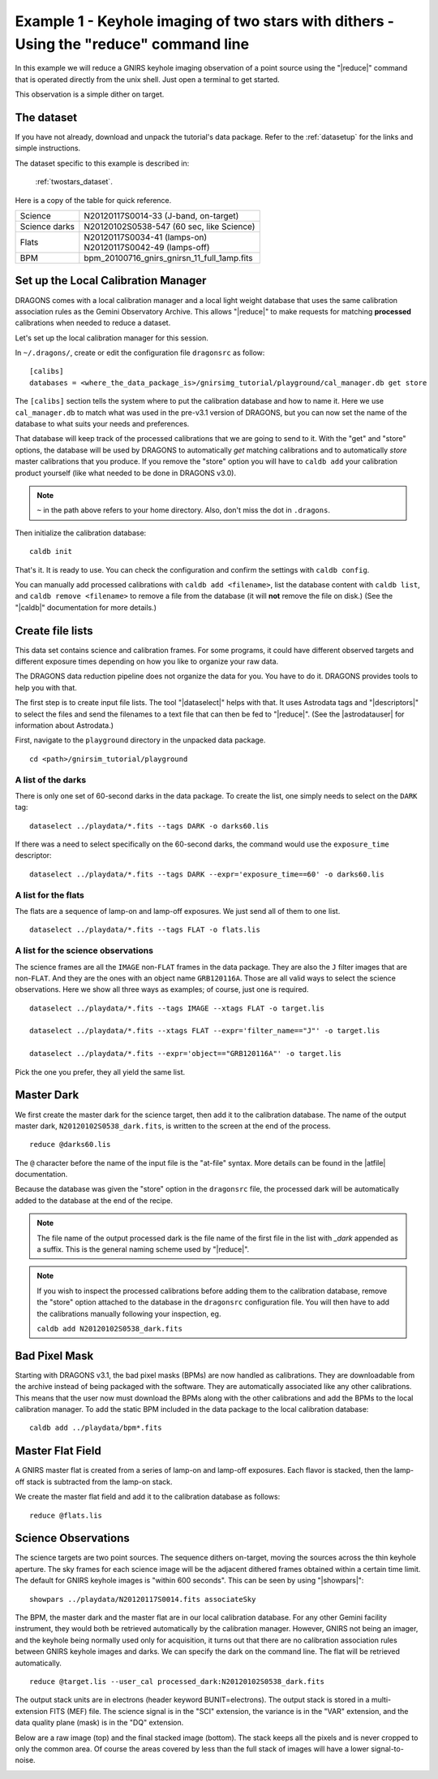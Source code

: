 .. ex1_gnirsim_twostars_cmdline.rst

.. _twostars_cmdline:

***************************************************************************************
Example 1 - Keyhole imaging of two stars with dithers - Using the "reduce" command line
***************************************************************************************

In this example we will reduce a GNIRS keyhole imaging observation of a point
source using the "|reduce|" command that is operated directly from the unix
shell.  Just open a terminal to get started.

This observation is a simple dither on target.

The dataset
===========
If you have not already, download and unpack the tutorial's data package.
Refer to the :ref:`datasetup` for the links and simple instructions.

The dataset specific to this example is described in:

    :ref:`twostars_dataset`.

Here is a copy of the table for quick reference.

+---------------+----------------------------------------------+
| Science       || N20120117S0014-33 (J-band, on-target)       |
+---------------+----------------------------------------------+
| Science darks || N20120102S0538-547 (60 sec, like Science)   |
+---------------+----------------------------------------------+
| Flats         || N20120117S0034-41 (lamps-on)                |
|               || N20120117S0042-49 (lamps-off)               |
+---------------+----------------------------------------------+
| BPM           || bpm_20100716_gnirs_gnirsn_11_full_1amp.fits |
+---------------+----------------------------------------------+

Set up the Local Calibration Manager
====================================
DRAGONS comes with a local calibration manager and a local light weight database
that uses the same calibration association rules as the Gemini Observatory
Archive.  This allows "|reduce|" to make requests for matching **processed**
calibrations when needed to reduce a dataset.

Let's set up the local calibration manager for this session.

In ``~/.dragons/``, create or edit the configuration file ``dragonsrc`` as
follow::

    [calibs]
    databases = <where_the_data_package_is>/gnirsimg_tutorial/playground/cal_manager.db get store

The ``[calibs]`` section tells the system where to put the calibration database
and how to name it.  Here we use ``cal_manager.db`` to match what was used in
the pre-v3.1 version of DRAGONS, but you can now set the name of the
database to what suits your needs and preferences.

That database will keep track of the processed calibrations that we are going to
send to it.  With the "get" and "store" options, the database will be used
by DRAGONS to automatically *get* matching calibrations and to automatically
*store* master calibrations that you produce.  If you remove the "store" option
you will have to ``caldb add`` your calibration product yourself (like what
needed to be done in DRAGONS v3.0).

.. note:: ``~`` in the path above refers to your home directory.  Also, don't
    miss the dot in ``.dragons``.

Then initialize the calibration database::

    caldb init

That's it.  It is ready to use.  You can check the configuration and confirm the
settings with ``caldb config``.

You can manually add processed calibrations with ``caldb add <filename>``, list
the database content with ``caldb list``, and ``caldb remove <filename>`` to
remove a file from the database (it will **not** remove the file on disk.)
(See the "|caldb|" documentation for more details.)


Create file lists
=================
This data set contains science and calibration frames. For some programs, it
could have different observed targets and different exposure times depending
on how you like to organize your raw data.

The DRAGONS data reduction pipeline does not organize the data for you.  You
have to do it.  DRAGONS provides tools to help you with that.

The first step is to create input file lists.  The tool "|dataselect|" helps
with that.  It uses Astrodata tags and "|descriptors|" to select the files and
send the filenames to a text file that can then be fed to "|reduce|".  (See the
|astrodatauser| for information about Astrodata.)

First, navigate to the ``playground`` directory in the unpacked data package.

::

    cd <path>/gnirsim_tutorial/playground

A list of the darks
-------------------
There is only one set of 60-second darks in the data package.  To create the
list, one simply needs to select on the ``DARK`` tag::

    dataselect ../playdata/*.fits --tags DARK -o darks60.lis

If there was a need to select specifically on the 60-second darks, the
command would use the ``exposure_time`` descriptor::

    dataselect ../playdata/*.fits --tags DARK --expr='exposure_time==60' -o darks60.lis

A list for the flats
--------------------
The flats are a sequence of lamp-on and lamp-off exposures.  We just send all
of them to one list.

::

    dataselect ../playdata/*.fits --tags FLAT -o flats.lis

A list for the science observations
-----------------------------------
The science frames are all the ``IMAGE`` non-``FLAT`` frames in the data
package.  They are also the ``J`` filter images that are non-``FLAT``. And
they are the ones with an object name ``GRB120116A``.  Those are all valid
ways to select the science observations.  Here we show all three ways as
examples; of course, just one is required.

::

    dataselect ../playdata/*.fits --tags IMAGE --xtags FLAT -o target.lis

    dataselect ../playdata/*.fits --xtags FLAT --expr='filter_name=="J"' -o target.lis

    dataselect ../playdata/*.fits --expr='object=="GRB120116A"' -o target.lis

Pick the one you prefer, they all yield the same list.



Master Dark
===========
We first create the master dark for the science target, then add it to the
calibration database.  The name of the output master dark,
``N20120102S0538_dark.fits``, is written to the screen at the end of the
process.

::

    reduce @darks60.lis

The ``@`` character before the name of the input file is the "at-file" syntax.
More details can be found in the |atfile| documentation.

Because the database was given the "store" option in the ``dragonsrc`` file,
the processed dark will be automatically added to the database at the end of
the recipe.

.. note:: The file name of the output processed dark is the file name of the
          first file in the list with `_dark` appended as a suffix. This is the
          general naming scheme used by "|reduce|".

.. note:: If you wish to inspect the processed calibrations before adding them
    to the calibration database, remove the "store" option attached to the
    database in the ``dragonsrc`` configuration file.  You will then have to
    add the calibrations manually following your inspection, eg.

    ``caldb add N20120102S0538_dark.fits``

Bad Pixel Mask
==============
Starting with DRAGONS v3.1, the bad pixel masks (BPMs) are now handled as
calibrations.  They
are downloadable from the archive instead of being packaged with the software.
They are automatically associated like any other calibrations.  This means that
the user now must download the BPMs along with the other calibrations and add
the BPMs to the local calibration manager.  To add the static BPM included in the
data package to the local calibration database:

::

    caldb add ../playdata/bpm*.fits



Master Flat Field
=================
A GNIRS master flat is created from a series of lamp-on and lamp-off exposures.
Each flavor is stacked, then the lamp-off stack is subtracted from the lamp-on
stack.

We create the master flat field and add it to the calibration database as
follows::

    reduce @flats.lis


Science Observations
====================
The science targets are two point sources.  The sequence dithers on-target,
moving the sources across the thin keyhole aperture.  The sky frames for each
science image will be the adjacent dithered frames obtained within a certain
time limit.  The default for GNIRS keyhole images is "within 600 seconds".
This can be seen by using "|showpars|"::

    showpars ../playdata/N20120117S0014.fits associateSky

.. image:: _graphics/showpars_associateSky.png
   :scale: 100%
   :align: center

The BPM, the master dark and the master flat are in our local calibration
database.  For any other Gemini facility instrument, they would both be
retrieved automatically by the calibration manager.  However, GNIRS not being
an imager, and the keyhole being normally used only for acquisition, it turns
out that there are no calibration association rules between GNIRS keyhole images
and darks.   We can specify the dark on the command line.  The flat will be
retrieved automatically.

::

    reduce @target.lis --user_cal processed_dark:N20120102S0538_dark.fits

The output stack units are in electrons (header keyword BUNIT=electrons).
The output stack is stored in a multi-extension FITS (MEF) file.  The science
signal is in the "SCI" extension, the variance is in the "VAR" extension, and
the data quality plane (mask) is in the "DQ" extension.

Below are a raw image (top) and the final stacked image (bottom).  The stack
keeps all the pixels and is never cropped to only the common area. Of course
the areas covered by less than the full stack of images will have a lower
signal-to-noise.

.. image:: _graphics/gnirs_keyhole_before.png
   :scale: 60%
   :align: center

.. image:: _graphics/gnirs_keyhole_after.png
   :scale: 60%
   :align: center

